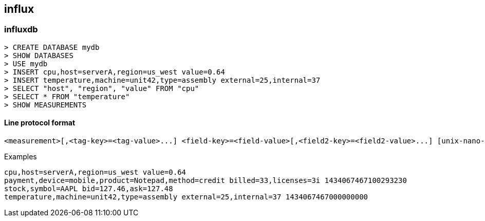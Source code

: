 == influx

=== influxdb
----
> CREATE DATABASE mydb
> SHOW DATABASES
> USE mydb
> INSERT cpu,host=serverA,region=us_west value=0.64
> INSERT temperature,machine=unit42,type=assembly external=25,internal=37
> SELECT "host", "region", "value" FROM "cpu"
> SELECT * FROM "temperature"
> SHOW MEASUREMENTS

----

==== Line protocol format
    <measurement>[,<tag-key>=<tag-value>...] <field-key>=<field-value>[,<field2-key>=<field2-value>...] [unix-nano-timestamp]

.Examples
    cpu,host=serverA,region=us_west value=0.64
    payment,device=mobile,product=Notepad,method=credit billed=33,licenses=3i 1434067467100293230
    stock,symbol=AAPL bid=127.46,ask=127.48
    temperature,machine=unit42,type=assembly external=25,internal=37 1434067467000000000
